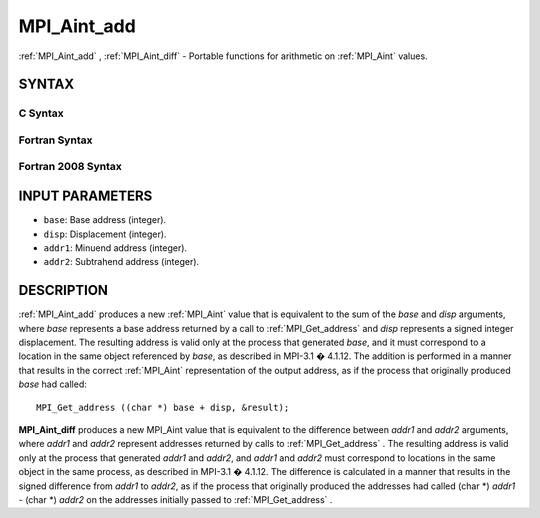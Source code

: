 .. _MPI_Aint_add:

MPI_Aint_add
~~~~~~~~~~~~
:ref:`MPI_Aint_add` , :ref:`MPI_Aint_diff`  - Portable functions for arithmetic
on :ref:`MPI_Aint`  values.

SYNTAX
======

C Syntax
--------

.. code-block:: c
   :linenos:

   #include <mpi.h>
   MPI_Aint MPI_Aint_add(MPI_Aint base, MPI_Aint disp)

   MPI_Aint MPI_Aint_diff(MPI_Aint addr1, MPI_Aint addr2)

Fortran Syntax
--------------

.. code-block:: fortran
   :linenos:

   USE MPI
   ! or the older form: INCLUDE 'mpif.h'
   INTEGER(KIND=MPI_ADDRESS_KIND) MPI_AINT_ADD(BASE, DISP)
           INTEGER(KIND=MPI_ADDRESS_KIND) BASE, DISP

   INTEGER(KIND=MPI_ADDRESS_KIND) MPI_AINT_DIFF(ADDR1, ADDR2)
           INTEGER(KIND=MPI_ADDRESS_KIND) ADDR1, ADDR2

Fortran 2008 Syntax
-------------------

.. code-block:: fortran
   :linenos:

   USE mpi_f08
   INTEGER(KIND=MPI_ADDRESS_KIND) MPI_AINT_ADD(BASE, DISP)
           INTEGER(KIND=MPI_ADDRESS_KIND) BASE, DISP

   INTEGER(KIND=MPI_ADDRESS_KIND) MPI_AINT_DIFF(ADDR1, ADDR2)
           INTEGER(KIND=MPI_ADDRESS_KIND) ADDR1, ADDR2

INPUT PARAMETERS
================

* ``base``: Base address (integer). 

* ``disp``: Displacement (integer). 

* ``addr1``: Minuend address (integer). 

* ``addr2``: Subtrahend address (integer). 

DESCRIPTION
===========

:ref:`MPI_Aint_add`  produces a new :ref:`MPI_Aint`  value that is equivalent to the
sum of the *base* and *disp* arguments, where *base* represents a base
address returned by a call to :ref:`MPI_Get_address`  and *disp* represents
a signed integer displacement. The resulting address is valid only at
the process that generated *base*, and it must correspond to a location
in the same object referenced by *base*, as described in MPI-3.1 �
4.1.12. The addition is performed in a manner that results in the
correct :ref:`MPI_Aint`  representation of the output address, as if the process
that originally produced *base* had called:

::

           MPI_Get_address ((char *) base + disp, &result);

**MPI_Aint_diff** produces a new MPI_Aint value that is equivalent to
the difference between *addr1* and *addr2* arguments, where *addr1* and
*addr2* represent addresses returned by calls to :ref:`MPI_Get_address` .
The resulting address is valid only at the process that generated
*addr1* and *addr2*, and *addr1* and *addr2* must correspond to
locations in the same object in the same process, as described in
MPI-3.1 � 4.1.12. The difference is calculated in a manner that results
in the signed difference from *addr1* to *addr2*, as if the process that
originally produced the addresses had called (char \*) *addr1* - (char
\*) *addr2* on the addresses initially passed to :ref:`MPI_Get_address` .


.. seealso:: :ref:`MPI_Get_address` 
